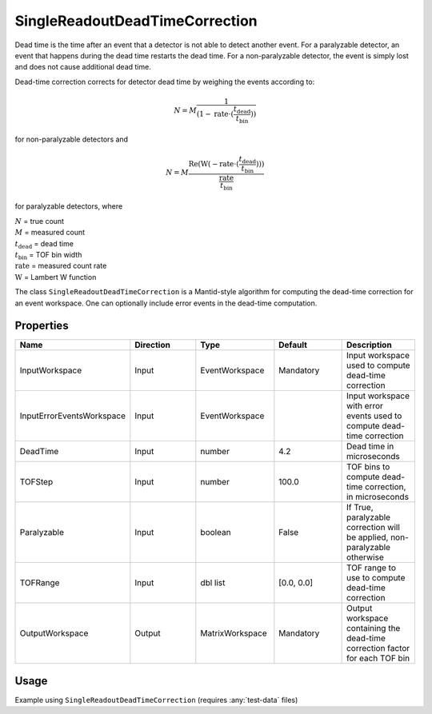 .. _dead_time_correction:

SingleReadoutDeadTimeCorrection
===============================

Dead time is the time after an event that a detector is not able to detect another event.
For a paralyzable detector, an event that happens during the dead time restarts the dead time. For
a non-paralyzable detector, the event is simply lost and does not cause additional dead time.

Dead-time correction corrects for detector dead time by weighing the events according to:

.. math:: N = M \frac{1}{(1-\mathrm{rate} \cdot (\frac{t_{\mathrm{dead}}}{t_{\mathrm{bin}}}))}

for non-paralyzable detectors and

.. math:: N = M \frac{\mathrm{Re} (\mathrm{W}(-\mathrm{rate} \cdot (\frac{t_{\mathrm{dead}}}{t_{\mathrm{bin}}})) )}{\frac{\mathrm{rate}}{t_{\mathrm{bin}}}}

for paralyzable detectors, where

| :math:`N` = true count
| :math:`M` = measured count
| :math:`t_{\mathrm{dead}}` = dead time
| :math:`t_{\mathrm{bin}}` = TOF bin width
| :math:`\mathrm{rate}` = measured count rate
| :math:`\mathrm{W}` = Lambert W function

The class ``SingleReadoutDeadTimeCorrection`` is a Mantid-style algorithm for computing the
dead-time correction for an event workspace. One can optionally include error events in the
dead-time computation.

Properties
----------

.. list-table::
   :widths: 20 20 20 20 20
   :header-rows: 1

   * - Name
     - Direction
     - Type
     - Default
     - Description
   * - InputWorkspace
     - Input
     - EventWorkspace
     - Mandatory
     - Input workspace used to compute dead-time correction
   * - InputErrorEventsWorkspace
     - Input
     - EventWorkspace
     -
     - Input workspace with error events used to compute dead-time correction
   * - DeadTime
     - Input
     - number
     - 4.2
     - Dead time in microseconds
   * - TOFStep
     - Input
     - number
     - 100.0
     - TOF bins to compute dead-time correction, in microseconds
   * - Paralyzable
     - Input
     - boolean
     - False
     - If True, paralyzable correction will be applied, non-paralyzable otherwise
   * - TOFRange
     - Input
     - dbl list
     - [0.0, 0.0]
     - TOF range to use to compute dead-time correction
   * - OutputWorkspace
     - Output
     - MatrixWorkspace
     - Mandatory
     - Output workspace containing the dead-time correction factor for each TOF bin

Usage
-----
Example using ``SingleReadoutDeadTimeCorrection`` (requires :any:`test-data` files)

.. testcode::

    import mantid.simpleapi as api
    import os
    import sys
    from pathlib import Path
    from reflectivity_ui.interfaces.data_handling import DeadTimeCorrection
    from reflectivity_ui.interfaces.data_handling.instrument import mantid_algorithm_exec
    # Load events
    path = Path().resolve().parent / "test" / "data" / "reflectivity_ui-data" / "REF_M_42112.nxs.h5"
    path = path.as_posix()
    ws = api.LoadEventNexus(Filename=path, OutputWorkspace="raw_events")
    # Load error events
    err_ws = api.LoadErrorEventsNexus(path)
    # Compute dead-time correction
    tof_min = ws.getTofMin()
    tof_max = ws.getTofMax()
    corr_ws = mantid_algorithm_exec(
        DeadTimeCorrection.SingleReadoutDeadTimeCorrection,
        InputWorkspace=ws,
        InputErrorEventsWorkspace=err_ws,
        Paralyzable=False,
        DeadTime=4.2,
        TOFStep=100.0,
        TOFRange=[tof_min, tof_max],
        OutputWorkspace="corr",
    )
    # Apply dead-time correction
    ws = api.Multiply(ws, corr_ws, OutputWorkspace=str(ws))
